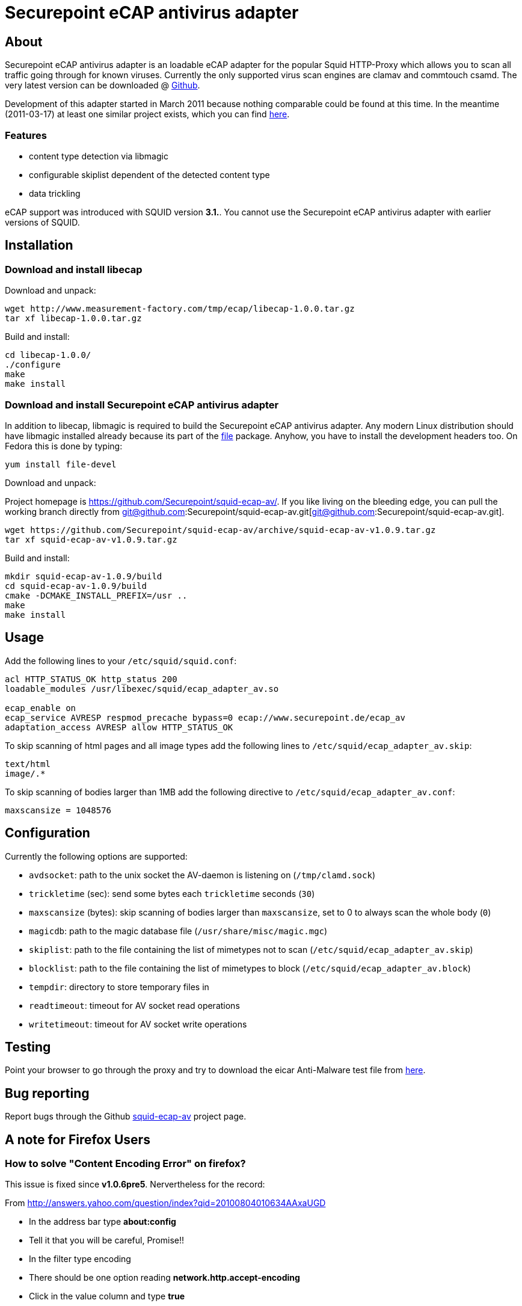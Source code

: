 Securepoint eCAP antivirus adapter
==================================

About
-----

Securepoint eCAP antivirus adapter is an loadable eCAP adapter for the
popular Squid HTTP-Proxy which allows you to scan all traffic going through
for known viruses. Currently the only supported virus scan engines are
clamav and commtouch csamd. The very latest version can be downloaded @
https://github.com/Securepoint/squid-ecap-av/releases[Github].

Development of this adapter started in March 2011 because nothing comparable
could be found at this time. In the meantime (2011-03-17) at least one similar
project exists, which you can find http://www.e-cap.org/Downloads[here].

Features
~~~~~~~~

* content type detection via libmagic
* configurable skiplist dependent of the detected content type
* data trickling

==============================================================================
eCAP support was introduced with SQUID version *3.1.*. You cannot use the
Securepoint eCAP antivirus adapter with earlier versions of SQUID.
==============================================================================

Installation
------------

Download and install libecap
~~~~~~~~~~~~~~~~~~~~~~~~~~~~

.Download and unpack:
------------------------------------------------------------------------------
wget http://www.measurement-factory.com/tmp/ecap/libecap-1.0.0.tar.gz
tar xf libecap-1.0.0.tar.gz
------------------------------------------------------------------------------

.Build and install:
------------------------------------------------------------------------------
cd libecap-1.0.0/
./configure
make
make install
------------------------------------------------------------------------------

Download and install Securepoint eCAP antivirus adapter
~~~~~~~~~~~~~~~~~~~~~~~~~~~~~~~~~~~~~~~~~~~~~~~~~~~~~~~

In addition to libecap, libmagic is required to build the Securepoint eCAP
antivirus adapter. Any modern Linux distribution should have libmagic installed
already because its part of the http://www.darwinsys.com/file/[file] package.
Anyhow, you have to install the development headers too. On Fedora this
is done by typing:

------------------------------------------------------------------------------
yum install file-devel
------------------------------------------------------------------------------

.Download and unpack:

Project homepage is https://github.com/Securepoint/squid-ecap-av/. If you like
living on the bleeding edge, you can pull the working branch directly from 
git@github.com:Securepoint/squid-ecap-av.git[git@github.com:Securepoint/squid-ecap-av.git].

------------------------------------------------------------------------------
wget https://github.com/Securepoint/squid-ecap-av/archive/squid-ecap-av-v1.0.9.tar.gz
tar xf squid-ecap-av-v1.0.9.tar.gz
------------------------------------------------------------------------------

.Build and install:
------------------------------------------------------------------------------
mkdir squid-ecap-av-1.0.9/build
cd squid-ecap-av-1.0.9/build
cmake -DCMAKE_INSTALL_PREFIX=/usr ..
make
make install
------------------------------------------------------------------------------

Usage
-----

Add the following lines to your +/etc/squid/squid.conf+:

------------------------------------------------------------------------------
acl HTTP_STATUS_OK http_status 200
loadable_modules /usr/libexec/squid/ecap_adapter_av.so

ecap_enable on
ecap_service AVRESP respmod_precache bypass=0 ecap://www.securepoint.de/ecap_av
adaptation_access AVRESP allow HTTP_STATUS_OK
------------------------------------------------------------------------------

To skip scanning of html pages and all image types add the following lines to
+/etc/squid/ecap_adapter_av.skip+:

------------------------------------------------------------------------------
text/html
image/.*
------------------------------------------------------------------------------

To skip scanning of bodies larger than 1MB add the following directive to
+/etc/squid/ecap_adapter_av.conf+:

------------------------------------------------------------------------------
maxscansize = 1048576
------------------------------------------------------------------------------

Configuration
-------------

Currently the following options are supported:

* +avdsocket+: path to the unix socket the AV-daemon is listening on (+/tmp/clamd.sock+)
* +trickletime+ (sec): send some bytes each +trickletime+ seconds (+30+)
* +maxscansize+ (bytes): skip scanning of bodies larger than +maxscansize+, set to 0 to always scan the whole body (+0+)
* +magicdb+: path to the magic database file (+/usr/share/misc/magic.mgc+)
* +skiplist+: path to the file containing the list of mimetypes not to scan (+/etc/squid/ecap_adapter_av.skip+)
* +blocklist+: path to the file containing the list of mimetypes to block (+/etc/squid/ecap_adapter_av.block+)
* +tempdir+: directory to store temporary files in
* +readtimeout+: timeout for AV socket read operations
* +writetimeout+: timeout for AV socket write operations

Testing
-------

Point your browser to go through the proxy and try to download the eicar
Anti-Malware test file from http://www.eicar.org/download/eicar.com[here].

Bug reporting
-------------

Report bugs through the Github
https://github.com/Securepoint/squid-ecap-av/issues[squid-ecap-av] project page.

A note for Firefox Users
------------------------

How to solve "Content Encoding Error" on firefox?
~~~~~~~~~~~~~~~~~~~~~~~~~~~~~~~~~~~~~~~~~~~~~~~~~

This issue is fixed since *v1.0.6pre5*. Nervertheless for the record:

From http://answers.yahoo.com/question/index?qid=20100804010634AAxaUGD

* In the address bar type *about:config*
* Tell it that you will be careful, Promise!!
* In the filter type encoding
* There should be one option reading *network.http.accept-encoding*
* Click in the value column and type *true*

We are working on this issue, but currently we have no idea what happens. :-(

vim:set ft=asciidoc:
